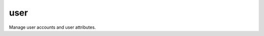 .. _user:

user
``````````````````````````````

.. versionadded:: 0.2

Manage user accounts and user attributes. 

.. raw:: html

    <table>
    <tr>
    <th class="head">parameter</th>
    <th class="head">required</th>
    <th class="head">default</th>
    <th class="head">choices</th>
    <th class="head">comments</th>
    </tr>
        <tr>
    <td>comment</td>
    <td>no</td>
    <td></td>
    <td><ul></ul></td>
    <td>Optionally sets the description (aka <em>GECOS</em>) of user account.</td>
    </tr>
        <tr>
    <td>shell</td>
    <td>no</td>
    <td></td>
    <td><ul></ul></td>
    <td>Optionally set the user's shell.</td>
    </tr>
        <tr>
    <td>force</td>
    <td>no</td>
    <td>no</td>
    <td><ul><li>True</li><li>False</li></ul></td>
    <td>When used with <em>state=absent</em>, behavior is as with <em>userdel --force</em>.</td>
    </tr>
        <tr>
    <td>name</td>
    <td>yes</td>
    <td></td>
    <td><ul></ul></td>
    <td>Name of the user to create, remove or modify.</td>
    </tr>
        <tr>
    <td>createhome</td>
    <td>no</td>
    <td>yes</td>
    <td><ul><li>True</li><li>False</li></ul></td>
    <td>Unless set to <em>no</em>, a home directory will be made for the user when the account is created.</td>
    </tr>
        <tr>
    <td>system</td>
    <td>no</td>
    <td>no</td>
    <td><ul><li>True</li><li>False</li></ul></td>
    <td>When creating an account, setting this to <em>yes</em> makes the user a system account.  This setting cannot be changed on existing users.</td>
    </tr>
        <tr>
    <td>remove</td>
    <td>no</td>
    <td>no</td>
    <td><ul><li>True</li><li>False</li></ul></td>
    <td>When used with <em>state=absent</em>, behavior is as with <em>userdel --remove</em>.</td>
    </tr>
        <tr>
    <td>state</td>
    <td>no</td>
    <td>present</td>
    <td><ul><li>present</li><li>absent</li></ul></td>
    <td>Whether the account should exist.  When <em>absent</em>, removes the user account.</td>
    </tr>
        <tr>
    <td>groups</td>
    <td>no</td>
    <td></td>
    <td><ul></ul></td>
    <td>Puts the user in this comma-delimited list of groups.</td>
    </tr>
        <tr>
    <td>home</td>
    <td>no</td>
    <td></td>
    <td><ul></ul></td>
    <td>Optionally set the user's home directory.</td>
    </tr>
        <tr>
    <td>group</td>
    <td>no</td>
    <td></td>
    <td><ul></ul></td>
    <td>Optionally sets the user's primary group (takes a group name).</td>
    </tr>
        <tr>
    <td>password</td>
    <td>no</td>
    <td></td>
    <td><ul></ul></td>
    <td>Optionally set the user's password to this crypted value.  See the user example in the github examples directory for what this looks like in a playbook.</td>
    </tr>
        <tr>
    <td>append</td>
    <td>no</td>
    <td></td>
    <td><ul></ul></td>
    <td>If <em>yes</em>, will only add groups, not set them to just the list in <em>groups</em>.</td>
    </tr>
        <tr>
    <td>uid</td>
    <td>no</td>
    <td></td>
    <td><ul></ul></td>
    <td>Optionally sets the <em>UID</em> of the user.</td>
    </tr>
        </table>

.. raw:: html

    <br/>


